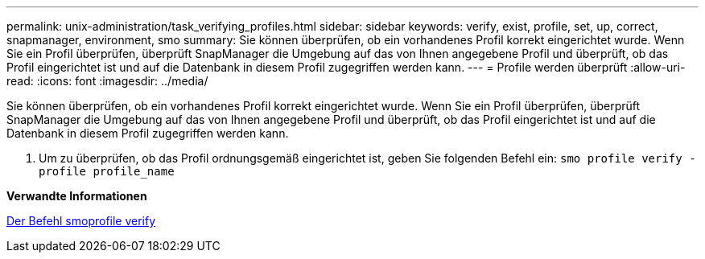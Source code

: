 ---
permalink: unix-administration/task_verifying_profiles.html 
sidebar: sidebar 
keywords: verify, exist, profile, set, up, correct, snapmanager, environment, smo 
summary: Sie können überprüfen, ob ein vorhandenes Profil korrekt eingerichtet wurde. Wenn Sie ein Profil überprüfen, überprüft SnapManager die Umgebung auf das von Ihnen angegebene Profil und überprüft, ob das Profil eingerichtet ist und auf die Datenbank in diesem Profil zugegriffen werden kann. 
---
= Profile werden überprüft
:allow-uri-read: 
:icons: font
:imagesdir: ../media/


[role="lead"]
Sie können überprüfen, ob ein vorhandenes Profil korrekt eingerichtet wurde. Wenn Sie ein Profil überprüfen, überprüft SnapManager die Umgebung auf das von Ihnen angegebene Profil und überprüft, ob das Profil eingerichtet ist und auf die Datenbank in diesem Profil zugegriffen werden kann.

. Um zu überprüfen, ob das Profil ordnungsgemäß eingerichtet ist, geben Sie folgenden Befehl ein:
`smo profile verify -profile profile_name`


*Verwandte Informationen*

xref:reference_the_smosmsapprofile_verify_command.adoc[Der Befehl smoprofile verify]
